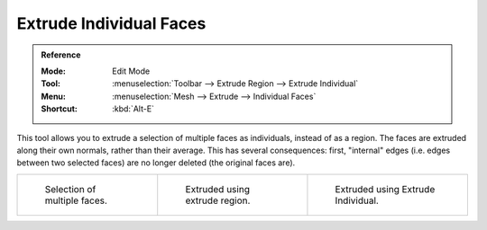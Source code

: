 .. _bpy.ops.mesh.extrude_faces_move:
.. _tool-mesh-extrude_individual:

************************
Extrude Individual Faces
************************

.. admonition:: Reference
   :class: refbox

   :Mode:      Edit Mode
   :Tool:      :menuselection:`Toolbar --> Extrude Region --> Extrude Individual`
   :Menu:      :menuselection:`Mesh --> Extrude --> Individual Faces`
   :Shortcut:  :kbd:`Alt-E`

This tool allows you to extrude a selection of multiple faces as individuals, instead of as a region.
The faces are extruded along their own normals, rather than their average.
This has several consequences: first, "internal" edges
(i.e. edges between two selected faces) are no longer deleted (the original faces are).

.. list-table::

   * - .. figure:: /images/modeling_meshes_editing_face_extrude-individual-faces_multi.png
          :width: 200px

          Selection of multiple faces.

     - .. figure:: /images/modeling_meshes_editing_face_extrude-individual-faces_multi-region.png
          :width: 200px

          Extruded using extrude region.

     - .. figure:: /images/modeling_meshes_editing_face_extrude-individual-faces_multi-individual.png
          :width: 200px

          Extruded using Extrude Individual.
